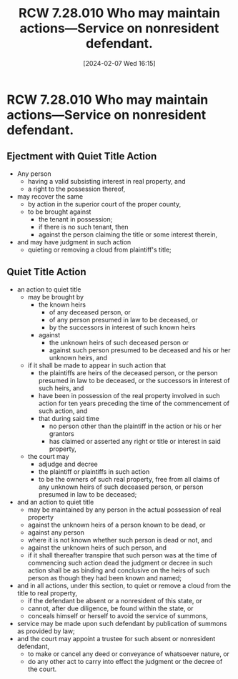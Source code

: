 #+title:      RCW 7.28.010 Who may maintain actions—Service on nonresident defendant.
#+date:       [2024-02-07 Wed 16:15]
#+filetags:   :ejectment:quiettitle:rcw:
#+identifier: 20240207T161507

* RCW 7.28.010 Who may maintain actions—Service on nonresident defendant.

** Ejectment with Quiet Title Action
- Any person
  - having a valid subsisting interest in real property, and
  - a right to the possession thereof,
- may recover the same
  - by action in the superior court of the proper county,
  - to be brought against
    - the tenant in possession;
    - if there is no such tenant, then
    - against the person claiming the title or some interest therein,
- and may have judgment in such action
  - quieting or removing a cloud from plaintiff's title;


** Quiet Title Action
- an action to quiet title
  - may be brought by
    - the known heirs
      - of any deceased person, or
      - of any person presumed in law to be deceased, or
      - by the successors in interest of such known heirs
    - against
      - the unknown heirs of such deceased person or
      - against such person presumed to be deceased and his or her
        unknown heirs, and
  - if it shall be made to appear in such action that
    - the plaintiffs are heirs of the deceased person, or the person
      presumed in law to be deceased, or the successors in interest of
      such heirs, and
    - have been in possession of the real property involved in such
      action for ten years preceding the time of the commencement of
      such action, and
    - that during said time
      - no person other than the plaintiff in the action or his or her
        grantors
      - has claimed or asserted any right or title or interest in said
        property,
  - the court may
    - adjudge and decree
    - the plaintiff or plaintiffs in such action
    - to be the owners of such real property, free from all claims of
      any unknown heirs of such deceased person, or person presumed in
      law to be deceased;

- and an action to quiet title
  - may be maintained by any person in the actual possession of real
    property
  - against the unknown heirs of a person known to be dead, or
  - against any person
  - where it is not known whether such person is dead or not, and
  - against the unknown heirs of such person, and
  - if it shall thereafter transpire that such person was at the time
    of commencing such action dead the judgment or decree in such
    action shall be as binding and conclusive on the heirs of such
    person as though they had been known and named;
- and in all actions, under this section, to quiet or remove a cloud
  from the title to real property,
  - if the defendant be absent or a nonresident of this state, or
  - cannot, after due diligence, be found within the state, or
  - conceals himself or herself to avoid the service of summons,
- service may be made upon such defendant by publication of summons
  as provided by law;
- and the court may appoint a trustee for such absent or nonresident
  defendant,
  - to make or cancel any deed or conveyance of whatsoever nature, or
  - do any other act to carry into effect the judgment or the decree
    of the court.
